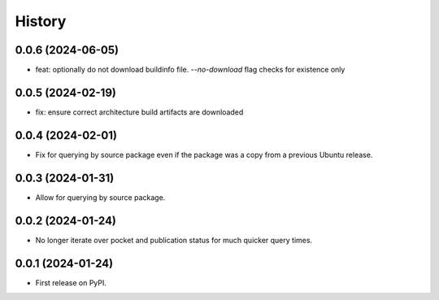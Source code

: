 =======
History
=======

0.0.6 (2024-06-05)
------------------

* feat: optionally do not download buildinfo file. `--no-download` flag checks for existence only

0.0.5 (2024-02-19)
------------------

* fix: ensure correct architecture build artifacts are downloaded

0.0.4 (2024-02-01)
------------------

* Fix for querying by source package even if the package was a copy from a previous Ubuntu release.

0.0.3 (2024-01-31)
------------------

* Allow for querying by source package.

0.0.2 (2024-01-24)
------------------

* No longer iterate over pocket and publication status for much quicker query times.

0.0.1 (2024-01-24)
------------------

* First release on PyPI.
